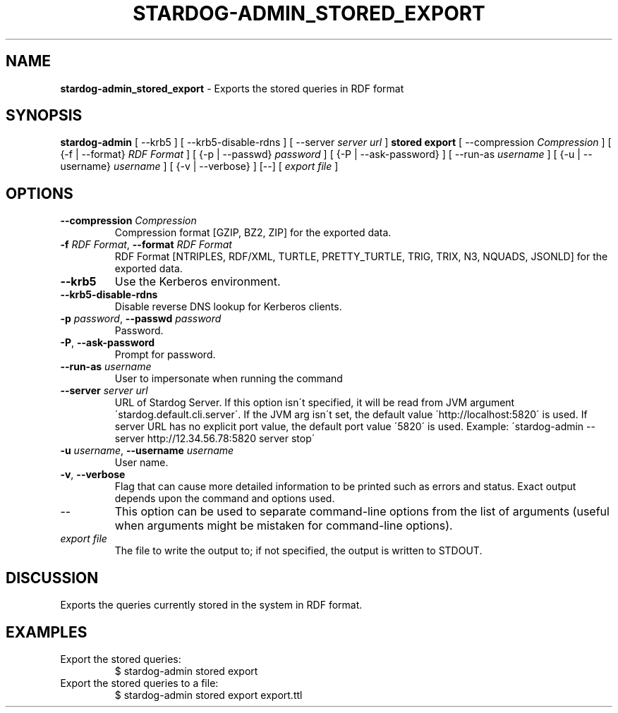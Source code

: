 .\" generated with Ronn/v0.7.3
.\" http://github.com/rtomayko/ronn/tree/0.7.3
.
.TH "STARDOG\-ADMIN_STORED_EXPORT" "8" "June 2021" "Stardog Union" "stardog-admin"
.
.SH "NAME"
\fBstardog\-admin_stored_export\fR \- Exports the stored queries in RDF format
.
.SH "SYNOPSIS"
\fBstardog\-admin\fR [ \-\-krb5 ] [ \-\-krb5\-disable\-rdns ] [ \-\-server \fIserver url\fR ] \fBstored\fR \fBexport\fR [ \-\-compression \fICompression\fR ] [ {\-f | \-\-format} \fIRDF Format\fR ] [ {\-p | \-\-passwd} \fIpassword\fR ] [ {\-P | \-\-ask\-password} ] [ \-\-run\-as \fIusername\fR ] [ {\-u | \-\-username} \fIusername\fR ] [ {\-v | \-\-verbose} ] [\-\-] [ \fIexport file\fR ]
.
.SH "OPTIONS"
.
.TP
\fB\-\-compression\fR \fICompression\fR
Compression format [GZIP, BZ2, ZIP] for the exported data\.
.
.TP
\fB\-f\fR \fIRDF Format\fR, \fB\-\-format\fR \fIRDF Format\fR
RDF Format [NTRIPLES, RDF/XML, TURTLE, PRETTY_TURTLE, TRIG, TRIX, N3, NQUADS, JSONLD] for the exported data\.
.
.TP
\fB\-\-krb5\fR
Use the Kerberos environment\.
.
.TP
\fB\-\-krb5\-disable\-rdns\fR
Disable reverse DNS lookup for Kerberos clients\.
.
.TP
\fB\-p\fR \fIpassword\fR, \fB\-\-passwd\fR \fIpassword\fR
Password\.
.
.TP
\fB\-P\fR, \fB\-\-ask\-password\fR
Prompt for password\.
.
.TP
\fB\-\-run\-as\fR \fIusername\fR
User to impersonate when running the command
.
.TP
\fB\-\-server\fR \fIserver url\fR
URL of Stardog Server\. If this option isn\'t specified, it will be read from JVM argument \'stardog\.default\.cli\.server\'\. If the JVM arg isn\'t set, the default value \'http://localhost:5820\' is used\. If server URL has no explicit port value, the default port value \'5820\' is used\. Example: \'stardog\-admin \-\-server http://12\.34\.56\.78:5820 server stop\'
.
.TP
\fB\-u\fR \fIusername\fR, \fB\-\-username\fR \fIusername\fR
User name\.
.
.TP
\fB\-v\fR, \fB\-\-verbose\fR
Flag that can cause more detailed information to be printed such as errors and status\. Exact output depends upon the command and options used\.
.
.TP
\-\-
This option can be used to separate command\-line options from the list of arguments (useful when arguments might be mistaken for command\-line options)\.
.
.TP
\fIexport file\fR
The file to write the output to; if not specified, the output is written to STDOUT\.
.
.SH "DISCUSSION"
Exports the queries currently stored in the system in RDF format\.
.
.SH "EXAMPLES"
.
.TP
Export the stored queries:
$ stardog\-admin stored export
.
.TP
Export the stored queries to a file:
$ stardog\-admin stored export export\.ttl


